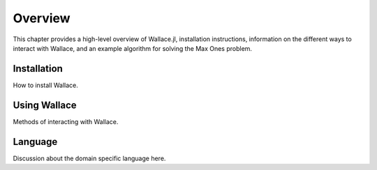 ========
Overview
========

This chapter provides a high-level overview of Wallace.jl, installation
instructions, information on the different ways to interact with Wallace,
and an example algorithm for solving the Max Ones problem.

Installation
============

How to install Wallace.

Using Wallace
=============

Methods of interacting with Wallace.

Language
========

Discussion about the domain specific language here.
